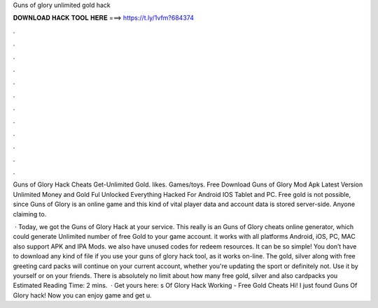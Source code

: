 Guns of glory unlimited gold hack



𝐃𝐎𝐖𝐍𝐋𝐎𝐀𝐃 𝐇𝐀𝐂𝐊 𝐓𝐎𝐎𝐋 𝐇𝐄𝐑𝐄 ===> https://t.ly/1vfm?684374



.



.



.



.



.



.



.



.



.



.



.



.

Guns of Glory Hack Cheats Get-Unlimited Gold. likes. Games/toys. Free Download Guns of Glory Mod Apk Latest Version Unlimited Money and Gold Ful Unlocked Everything Hacked For Android IOS Tablet and PC. Free gold is not possible, since Guns of Glory is an online game and this kind of vital player data and account data is stored server-side. Anyone claiming to.

 · Today, we got the Guns of Glory Hack at your service. This really is an Guns of Glory cheats online generator, which could generate Unlimited number of free Gold to your game account. it works with all platforms Android, iOS, PC, MAC also support APK and IPA Mods. we also have unused codes for redeem resources. It can be so simple! You don’t have to download any kind of file if you use your guns of glory hack tool, as it works on-line. The gold, silver along with free greeting card packs will continue on your current account, whether you're updating the sport or definitely not. Use it by yourself or on your friends. There is absolutely no limit about how many free gold, silver and also cardpacks you Estimated Reading Time: 2 mins.  · Get yours here: s Of Glory Hack Working - Free Gold Cheats Hi! I just found Guns Of Glory hack! Now you can enjoy game and get u.
